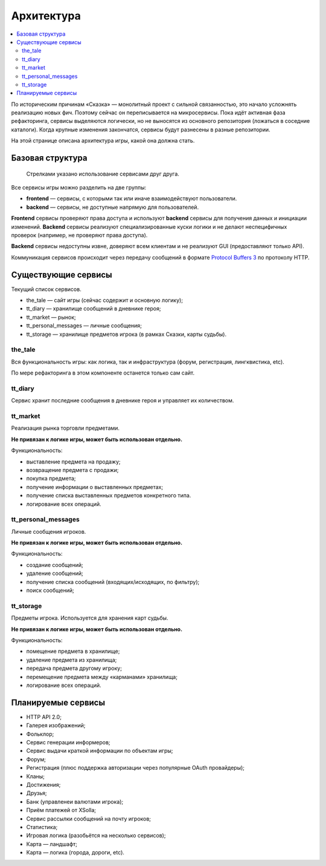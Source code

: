 Архитектура
===========

.. contents::
   :local:

По историческим причинам «Сказка» — монолитный проект с сильной связанностью, это начало усложнять реализацию новых фич. Поэтому сейчас он переписывается на микросервисы. Пока идёт активная фаза рефакторинга, сервисы выделяются логически, но не выносятся из основного репозитория (ложаться в соседние каталоги). Когда крупные изменения закончатся, сервисы будут разнесены в разные репозитории.

На этой странице описана архитектура игры, какой она должна стать.

Базовая структура
-----------------

.. figure:: images/architecture.png

            Стрелками указано использование сервисами друг друга.

Все сервисы игры можно разделить на две группы:

- **frontend** — сервисы, с которыми так или иначе взаимодействуют пользователи.
- **backend** — сервисы, не доступные напрямую для пользователей.

**Frontend** сервисы проверяют права доступа и используют **backend** сервисы для получения данных и инициации изменений.
**Backend** сервисы реализуют специализированные куски логики и не делают неспецифичных проверок (например, не проверяют права доступа).

**Backend** сервисы недоступны извне, доверяют всем клиентам и не реализуют GUI (предоставляют только API).

Коммуникация сервисов происходит через передачу сообщений в формате `Protocol Buffers 3 <https://developers.google.com/protocol-buffers/docs/proto3>`_ по протоколу HTTP.

Существующие сервисы
--------------------

Текущий список сервисов.

- the_tale — сайт игры (сейчас содержит и основную логику);
- tt_diary — хранилище сообщений в дневнике героя;
- tt_market — рынок;
- tt_personal_messages — личные сообщения;
- tt_storage — хранилище предметов игрока (в рамках Сказки, карты судьбы).

the_tale
~~~~~~~~

Вся функциональность игры: как логика, так и инфраструктура (форум, регистрация, лингквистика, etc).

По мере рефакторинга в этом компоненте останется только сам сайт.

tt_diary
~~~~~~~~

Сервис хранит последние сообщения в дневнике героя и управляет их количеством.

tt_market
~~~~~~~~~

Реализация рынка торговли предметами.

**Не привязан к логике игры, может быть использован отдельно.**

Функциональность:

- выставление предмета на продажу;
- возвращение предмета с продажи;
- покупка предмета;
- получение информации о выставленных предметах;
- получение списка выставленных предметов конкретного типа.
- логирование всех операций.

tt_personal_messages
~~~~~~~~~~~~~~~~~~~~

Личные сообщения игроков.

**Не привязан к логике игры, может быть использован отдельно.**

Функциональность:

- создание сообщений;
- удаление сообщений;
- получение списка сообщений (входящих/исходящих, по фильтру);
- поиск сообщений;

tt_storage
~~~~~~~~~~

Предметы игрока. Используется для хранения карт судьбы.

**Не привязан к логике игры, может быть использован отдельно.**

Функциональность:

- помещение предмета в хранилище;
- удаление предмета из хранилища;
- передача предмета другому игроку;
- перемещение предмета между «карманами» хранилища;
- логирование всех операций.

Планируемые сервисы
-------------------

- HTTP API 2.0;
- Галерея изображений;
- Фольклор;
- Сервис генерации информеров;
- Сервис выдачи краткой информации по объектам игры;
- Форум;
- Регистрация (плюс поддержка авторизации через популярные OAuth провайдеры);
- Кланы;
- Достижения;
- Друзья;
- Банк (управленеи валютами игрока);
- Приём платежей от XSolla;
- Сервис рассылки сообщений на почту игроков;
- Статистика;
- Игровая логика (разобьётся на несколько сервисов);
- Карта — ландшафт;
- Карта — логика (города, дороги, etc).
